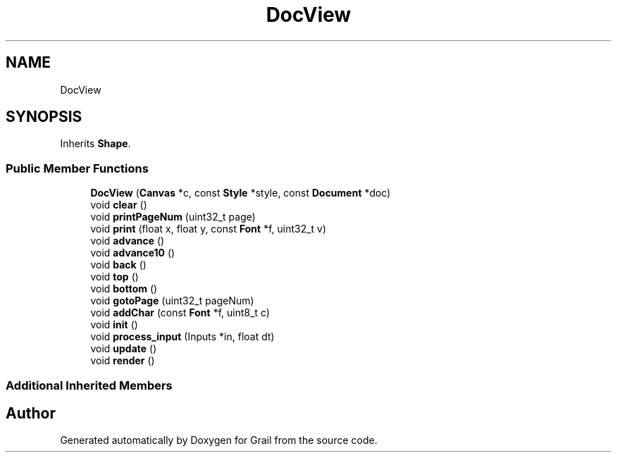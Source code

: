 .TH "DocView" 3 "Thu Jul 1 2021" "Version 1.0" "Grail" \" -*- nroff -*-
.ad l
.nh
.SH NAME
DocView
.SH SYNOPSIS
.br
.PP
.PP
Inherits \fBShape\fP\&.
.SS "Public Member Functions"

.in +1c
.ti -1c
.RI "\fBDocView\fP (\fBCanvas\fP *c, const \fBStyle\fP *style, const \fBDocument\fP *doc)"
.br
.ti -1c
.RI "void \fBclear\fP ()"
.br
.ti -1c
.RI "void \fBprintPageNum\fP (uint32_t page)"
.br
.ti -1c
.RI "void \fBprint\fP (float x, float y, const \fBFont\fP *f, uint32_t v)"
.br
.ti -1c
.RI "void \fBadvance\fP ()"
.br
.ti -1c
.RI "void \fBadvance10\fP ()"
.br
.ti -1c
.RI "void \fBback\fP ()"
.br
.ti -1c
.RI "void \fBtop\fP ()"
.br
.ti -1c
.RI "void \fBbottom\fP ()"
.br
.ti -1c
.RI "void \fBgotoPage\fP (uint32_t pageNum)"
.br
.ti -1c
.RI "void \fBaddChar\fP (const \fBFont\fP *f, uint8_t c)"
.br
.ti -1c
.RI "void \fBinit\fP ()"
.br
.ti -1c
.RI "void \fBprocess_input\fP (Inputs *in, float dt)"
.br
.ti -1c
.RI "void \fBupdate\fP ()"
.br
.ti -1c
.RI "void \fBrender\fP ()"
.br
.in -1c
.SS "Additional Inherited Members"


.SH "Author"
.PP 
Generated automatically by Doxygen for Grail from the source code\&.
